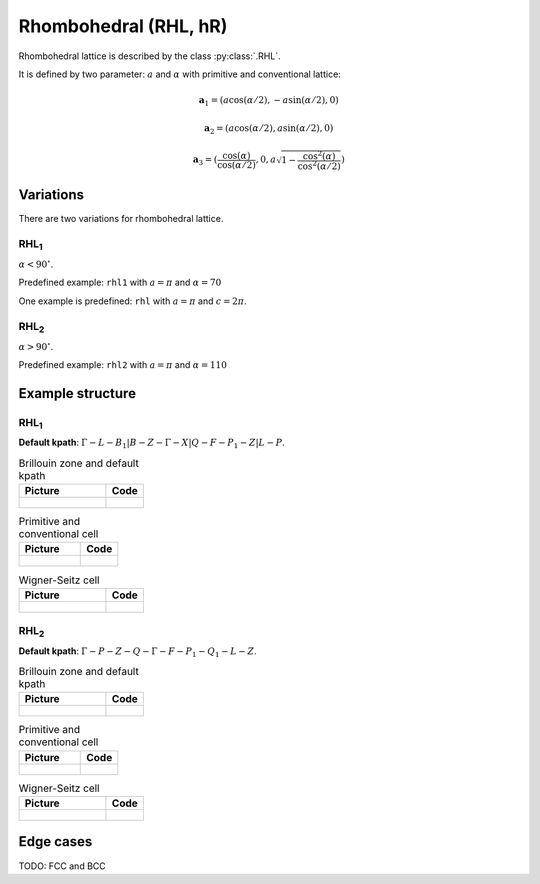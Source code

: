 .. _lattice-rhl:

**********************
Rhombohedral (RHL, hR)
**********************

Rhombohedral lattice is described by the class :py:class:`.RHL`.

It is defined by two parameter: :math:`a` and :math:`\alpha` 
with primitive and conventional lattice:

.. math::


    \boldsymbol{a}_1 = (a\cos(\alpha / 2), -a\sin(\alpha/2), 0)

    \boldsymbol{a}_2 = (a\cos(\alpha / 2), a\sin(\alpha/2), 0)

    \boldsymbol{a}_3 = (\frac{\cos(\alpha)}{\cos(\alpha/2)}, 0, a\sqrt{1 - \frac{\cos^2(\alpha)}{\cos^2(\alpha/2)}})


Variations
==========

There are two variations for rhombohedral lattice.

RHL\ :sub:`1`
-------------

:math:`\alpha < 90^{\circ}`.

Predefined example: ``rhl1`` with :math:`a = \pi` and :math:`\alpha = 70` 

One example is predefined: ``rhl`` with :math:`a = \pi` and :math:`c = 2\pi`.

RHL\ :sub:`2`
-------------

:math:`\alpha > 90^{\circ}`.

Predefined example: ``rhl2`` with :math:`a = \pi` and :math:`\alpha = 110` 

Example structure
=================

RHL\ :sub:`1`
-------------

**Default kpath**: :math:`\Gamma-L-B_1\vert B-Z-\Gamma-X\vert Q-F-P_1-Z\vert L-P`.

.. list-table:: Brillouin zone and default kpath
    :widths: 70 30
    :header-rows: 1

    * - Picture
      - Code
    * - .. figure:: rhl1_brillouin.png 
            :target: ../../../../../_images/rhl1_brillouin.png 
      - .. literalinclude:: rhl1_brillouin.py
            :language: py

.. list-table:: Primitive and conventional cell
    :header-rows: 1

    * - Picture
      - Code
    * - .. figure:: rhl1_real.png 
            :target: ../../../../../_images/rhl1_real.png 
      - .. literalinclude:: rhl1_real.py
            :language: py

.. list-table:: Wigner-Seitz cell
    :widths: 70 30
    :header-rows: 1

    * - Picture
      - Code
    * - .. figure:: rhl1_wigner-seitz.png 
            :target: ../../../../../_images/rhl1_wigner-seitz.png 
      - .. literalinclude:: rhl1_wigner-seitz.py
            :language: py

RHL\ :sub:`2`
-------------

**Default kpath**: :math:`\Gamma-P-Z-Q-\Gamma-F-P_1-Q_1-L-Z`.

.. list-table:: Brillouin zone and default kpath
    :widths: 70 30
    :header-rows: 1

    * - Picture
      - Code
    * - .. figure:: rhl2_brillouin.png 
            :target: ../../../../../_images/rhl2_brillouin.png 
      - .. literalinclude:: rhl2_brillouin.py
            :language: py

.. list-table:: Primitive and conventional cell
    :header-rows: 1

    * - Picture
      - Code
    * - .. figure:: rhl2_real.png 
            :target: ../../../../../_images/rhl2_real.png 
      - .. literalinclude:: rhl2_real.py
            :language: py

.. list-table:: Wigner-Seitz cell
    :widths: 70 30
    :header-rows: 1

    * - Picture
      - Code
    * - .. figure:: rhl2_wigner-seitz.png 
            :target: ../../../../../_images/rhl2_wigner-seitz.png 
      - .. literalinclude:: rhl2_wigner-seitz.py
            :language: py


Edge cases
==========
TODO: FCC and BCC